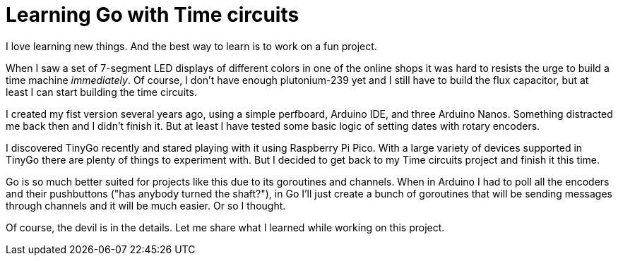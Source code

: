 = Learning Go with Time circuits

I love learning new things.
And the best way to learn is to work on a fun project.

When I saw a set of 7-segment LED displays of different colors in one of the online shops
it was hard to resists the urge to build a time machine _immediately_.
Of course, I don't have enough plutonium-239 yet and I still have to build the flux capacitor,
but at least I can start building the time circuits.

I created my fist version several years ago, using a simple perfboard, Arduino IDE, and three Arduino Nanos.
Something distracted me back then and I didn't finish it.
But at least I have tested some basic logic of setting dates with rotary encoders.

I discovered TinyGo recently and stared playing with it using Raspberry Pi Pico.
With a large variety of devices supported in TinyGo there are plenty of things to experiment with.
But I decided to get back to my Time circuits project and finish it this time.

Go is so much better suited for projects like this due to its goroutines and channels.
When in Arduino I had to poll all the encoders and their pushbuttons ("has anybody turned the shaft?"),
in Go I'll just create a bunch of goroutines that will be sending messages through channels and it will be much easier.
Or so I thought.

Of course, the devil is in the details.
Let me share what I learned while working on this project.

